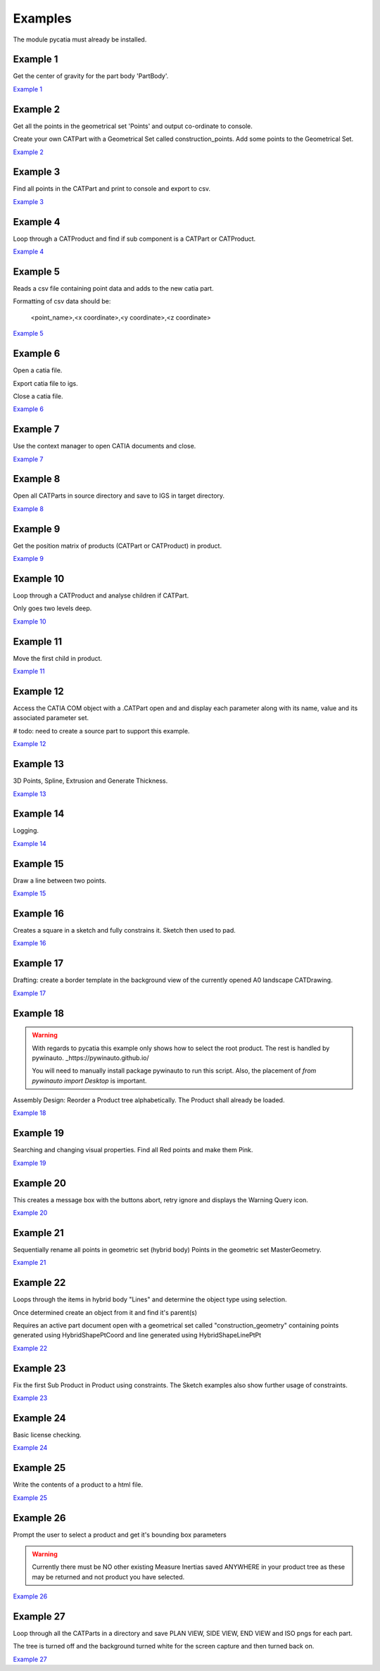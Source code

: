 .. _examples:

Examples
========

The module pycatia must already be installed.

Example 1
---------

Get the center of gravity for the part body 'PartBody'.

`Example 1 <https://github.com/evereux/pycatia/blob/master/example_001.py>`_


Example 2
---------

Get all the points in the geometrical set 'Points' and output co-ordinate to console.

Create your own CATPart with a Geometrical Set called construction_points. Add some points to the Geometrical Set.

`Example 2 <https://github.com/evereux/pycatia/blob/master/example_002.py>`_


Example 3
---------

Find all points in the CATPart and print to console and export to csv.

`Example 3 <https://github.com/evereux/pycatia/blob/master/example_003.py>`_


Example 4
---------

Loop through a CATProduct and find if sub component is a CATPart or CATProduct.

`Example 4 <https://github.com/evereux/pycatia/blob/master/example_004.py>`_


Example 5
---------

Reads a csv file containing point data and adds to the new catia part.


Formatting of csv data should be:

    <point_name>,<x coordinate>,<y coordinate>,<z coordinate>

`Example 5 <https://github.com/evereux/pycatia/blob/master/example_005.py>`_


Example 6
---------

Open a catia file.

Export catia file to igs.

Close a catia file.

`Example 6 <https://github.com/evereux/pycatia/blob/master/example_006.py>`_


Example 7
---------

Use the context manager to open CATIA documents and close.

`Example 7 <https://github.com/evereux/pycatia/blob/master/example_007.py>`_


Example 8
---------

Open all CATParts in source directory and save to IGS in target directory.

`Example 8 <https://github.com/evereux/pycatia/blob/master/example_008.py>`_


Example 9
---------

Get the position matrix of products (CATPart or CATProduct) in product.

`Example 9 <https://github.com/evereux/pycatia/blob/master/example_009.py>`_


Example 10
----------

Loop through a CATProduct and analyse children if CATPart.

Only goes two levels deep.

`Example 10 <https://github.com/evereux/pycatia/blob/master/example_010.py>`_


Example 11
----------

Move the first child in product.

`Example 11 <https://github.com/evereux/pycatia/blob/master/example_011.py>`_


Example 12
----------

Access the CATIA COM object with a .CATPart open and and display
each parameter along with its name, value and its associated parameter set.

# todo: need to create a source part to support this example.

`Example 12 <https://github.com/evereux/pycatia/blob/master/example_012.py>`_


Example 13
----------

3D Points, Spline, Extrusion and Generate Thickness.

`Example 13 <https://github.com/evereux/pycatia/blob/master/example_013.py>`_


Example 14
----------

Logging.

`Example 14 <https://github.com/evereux/pycatia/blob/master/example_014.py>`_


Example 15
----------

Draw a line between two points.

`Example 15 <https://github.com/evereux/pycatia/blob/master/example_016.py>`_


Example 16
----------

Creates a square in a sketch and fully constrains it. Sketch then used to pad.


`Example 16 <https://github.com/evereux/pycatia/blob/master/example_016.py>`_


Example 17
----------

Drafting: create a border template in the background view of the currently opened A0 landscape CATDrawing.


`Example 17 <https://github.com/evereux/pycatia/blob/master/example_017.py>`_


Example 18
----------

.. warning::

    With regards to pycatia this example only shows how to select the root
    product. The rest is handled by pywinauto. _https://pywinauto.github.io/

    You will need to manually install package pywinauto to run this script.
    Also, the placement of `from pywinauto import Desktop` is important.


Assembly Design: Reorder a Product tree alphabetically. The Product shall
already be loaded.

`Example 18 <https://github.com/evereux/pycatia/blob/master/example_018.py>`_


Example 19
----------

Searching and changing visual properties. Find all Red points and make them
Pink.

`Example 19 <https://github.com/evereux/pycatia/blob/master/example_019.py>`_


Example 20
----------

This creates a message box with the buttons abort, retry ignore and displays the Warning Query icon.

`Example 20 <https://github.com/evereux/pycatia/blob/master/example_020.py>`_


Example 21
----------

Sequentially rename all points in geometric set (hybrid body) Points in the geometric set MasterGeometry.


`Example 21 <https://github.com/evereux/pycatia/blob/master/example_021.py>`_


Example 22
----------

Loops through the items in hybrid body "Lines" and determine the object type using selection.

Once determined create an object from it and find it's parent(s)

Requires an active part document open with a geometrical set called
"construction_geometry" containing points generated using HybridShapePtCoord
and line generated using HybridShapeLinePtPt


`Example 22 <https://github.com/evereux/pycatia/blob/master/example_022.py>`_


Example 23
----------

Fix the first Sub Product in Product using constraints. The Sketch examples
also show further usage of constraints.

`Example 23 <https://github.com/evereux/pycatia/blob/master/example_023.py>`_

Example 24
----------

Basic license checking.

`Example 24 <https://github.com/evereux/pycatia/blob/master/example_024.py>`_

Example 25
----------

Write the contents of a product to a html file.

`Example 25 <https://github.com/evereux/pycatia/blob/master/example_025.py>`_

Example 26
----------

Prompt the user to select a product and get it's bounding box parameters

.. warning::

    Currently there must be NO other existing Measure Inertias saved
    ANYWHERE in your product tree as these may be returned and not
    product you have selected.


`Example 26 <https://github.com/evereux/pycatia/blob/master/example_026.py>`_


Example 27
----------

Loop through all the CATParts in a directory and save PLAN VIEW, SIDE VIEW,
END VIEW and ISO pngs for each part.

The tree is turned off and the background turned white for the screen
capture and then turned back on.

`Example 27 <https://github.com/evereux/pycatia/blob/master/example_027.py>`_

